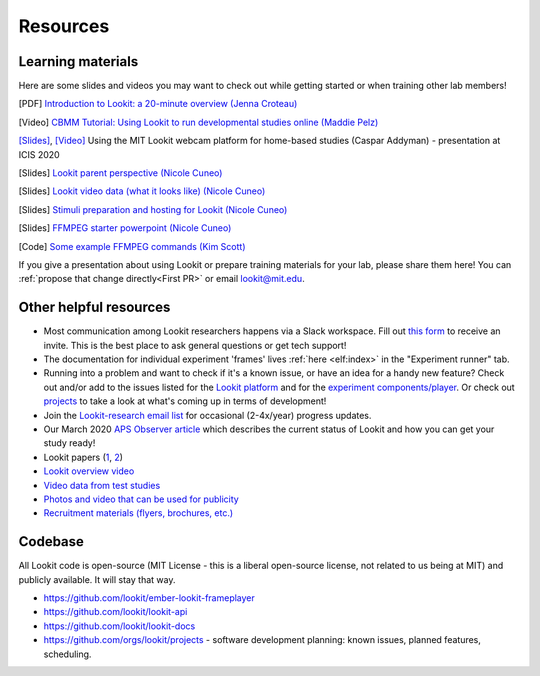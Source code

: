 ==================================
Resources
==================================

.. _Training:

-----------------------
Learning materials
-----------------------

Here are some slides and videos you may want to check out while getting started or when training other lab members!

[PDF] `Introduction to Lookit: a 20-minute overview (Jenna Croteau) <https://github.com/lookit/research-resources/raw/master/Training/IntroductionToLookit.pdf>`__

[Video] `CBMM Tutorial: Using Lookit to run developmental studies online (Maddie Pelz) <https://cbmm.mit.edu/video/using-lookit-run-developmental-studies-online>`_

`[Slides] <https://docs.google.com/presentation/d/1YYixaISI8IXIZSyGIhaRn9N-UEehlqdb0iiJNcviVJk/edit#slide=id.g81fc4fcc03_6_75>`__, `[Video] <https://goldsmiths.cloud.panopto.eu/Panopto/Pages/Viewer.aspx?id=c5c063ec-021a-4bef-939a-abed01014fb3>`__ Using the MIT Lookit webcam platform for home-based studies (Caspar Addyman) - presentation at ICIS 2020 

[Slides] `Lookit parent perspective (Nicole Cuneo) <https://github.com/lookit/research-resources/raw/master/Training/Lookit%20Parent%20Perspective.pptx>`_

[Slides] `Lookit video data (what it looks like) (Nicole Cuneo)  <https://github.com/lookit/research-resources/raw/master/Training/Lookit%20Video%20Data%20(What%20it%20looks%20like).pptx>`_

[Slides] `Stimuli preparation and hosting for Lookit (Nicole Cuneo) <https://github.com/lookit/research-resources/raw/master/Training/Stimuli%20preparation%20and%20hosting%20for%20Lookit.pptx>`_

[Slides] `FFMPEG starter powerpoint (Nicole Cuneo) <https://github.com/lookit/research-resources/raw/master/Training/FFMPEG%20Starter%20Powerpoint.pptx>`_

[Code] `Some example FFMPEG commands (Kim Scott) <https://github.com/kimberscott/ffmpeg-stimuli-generation>`_

If you give a presentation about using Lookit or prepare training materials for your lab, please share them here! You can :ref:`propose that change directly<First PR>` or email lookit@mit.edu.

-----------------------
Other helpful resources
-----------------------

- Most communication among Lookit researchers happens via a Slack workspace. Fill out `this form  <https://docs.google.com/forms/d/e/1FAIpQLScI2h7G6aUSJb-I3fGHw2nB8HcuaomuNLiwta2CXhGGF2ZL-Q/viewform>`_ to receive an invite. This is the best place to ask general questions or get tech support! 

- The documentation for individual experiment 'frames' lives :ref:`here <elf:index>` in the "Experiment runner" tab.

- Running into a problem and want to check if it's a known issue, or have an idea for a handy new feature? Check out and/or add to the issues listed for the `Lookit platform <https://github.com/lookit/lookit-api/issues>`_ and for the `experiment components/player <https://github.com/lookit/ember-lookit-frameplayer/issues>`_. Or check out `projects <https://github.com/orgs/lookit/projects>`_ to take a look at what's coming up in terms of development!

-  Join the `Lookit-research email
   list <http://mailman.mit.edu/mailman/listinfo/lookit-research>`__ for
   occasional (2-4x/year) progress updates.
   
-  Our March 2020 `APS Observer
   article <https://www.psychologicalscience.org/observer/kids-in-their-comfort-zones>`__
   which describes the current status of Lookit and how you can get your
   study ready!

-  Lookit papers
   (`1 <http://www.mitpressjournals.org/doi/full/10.1162/OPMI_a_00002>`__,
   `2 <http://www.mitpressjournals.org/doi/full/10.1162/OPMI_a_00001>`__)
   
-  `Lookit overview
   video <https://www.youtube.com/watch?v=CcoHO5-NDwM>`__
   
-  `Video data from test studies <https://osf.io/mbcu2/>`__
   
-  `Photos and video that can be used for
   publicity <https://drive.google.com/drive/folders/0B3TF9B9t1AZnYnBSdXk3aXpJQ1E>`__
   
-  `Recruitment materials (flyers, brochures,
   etc.) <https://github.com/lookit/research-resources/tree/master/Recruitment>`__

-----------------------
Codebase
-----------------------

All Lookit code is open-source (MIT License - this is a liberal
open-source license, not related to us being at MIT) and publicly
available. It will stay that way.

-  https://github.com/lookit/ember-lookit-frameplayer
-  https://github.com/lookit/lookit-api
-  https://github.com/lookit/lookit-docs
-  https://github.com/orgs/lookit/projects - software development
   planning: known issues, planned features, scheduling.


